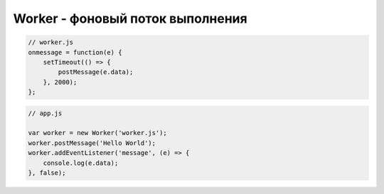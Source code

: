 Worker - фоновый поток выполнения
=================================


.. js:class:: Worker(scriptUrl)


    .. js:attribute:: onerror
        
        Когда в сценарии, выполняемом в фоновом потоке, 
        возбуждается исключение и это исключение не обрабатывается обработчиком onerror объекта WorkerGlobalScope, 
        генерируется событие «error» в объекте Worker. 
        
        Обработчику этого события передается объект ErrorEvent. 
        
        Событие «error» не всплывает. 
        
        Если данный фоновый поток выполнения запущен другим фоновым потоком, 
        отмена события «error» предотвратит его передачу родительскому фоновому потоку. 
        
        Если объект Worker создан в главном потоке выполнения, 
        отмена события может предотвратить вывод сообщения в консоли JavaScript.


    .. js:attribute:: onmessage
        
        Когда сценарий, выполняемый в фоновом потоке, 
        вызовет свою глобальную функцию postMessage() (см. WorkerGlobalScope), 
        в объекте Worker будет сгенерировано событие «message». 
        
        Обработчику события будет передан объект MessageEvent, 
        свойство data которого будет содержать копию значения, 
        переданного сценарием из фонового потока выполнения методу postMessage().


    .. js:function:: postMessage(any message, [MessagePort[] ports])
        
        Отправляет сообщение message фоновому потоку выполнения, 
        котопый получит его в виде объекта MessageEvent, 
        в обработчике onmessage. 
        
        Аргумент message может быть простым значением, объектом или массивом, но не функцией. 
        
        Допускается передавать такие объекты клиентского JavaScript, 
        как ArrayBuffer, File, Blob и ImageData, но узлы, такие как Document и Element, передавать нельзя.
        
        Необязательный аргумент ports позволяет указать один или более прямых каналов связи с  объектом Worker. 
        
        Например, если имеются два объекта Worker, можно обеспечить прямое взаимодействие между ними, 
        передав их конструкторам концы соединения MessageChannel.


    .. js:function:: terminate()
        
        Останавливает фоновый поток выполнения и прерывает работу сценария в нем.

.. code-block:: js

    // worker.js
    onmessage = function(e) {
        setTimeout(() => {
            postMessage(e.data);
        }, 2000);
    };

.. code-block:: js

    // app.js

    var worker = new Worker('worker.js');
    worker.postMessage('Hello World');
    worker.addEventListener('message', (e) => {
        console.log(e.data);
    }, false);